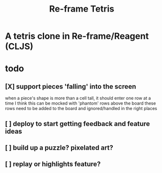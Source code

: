 #+TITLE:   Re-frame Tetris

* A tetris clone in Re-frame/Reagent (CLJS)
* todo
** [X] support pieces 'falling' into the screen
when a piece's shape is more than a cell tall, it should enter one row at a time
I think this can be mocked with 'phantom' rows above the board
these rows need to be added to the board and ignored/handled in the right places
** [ ] deploy to start getting feedback and feature ideas
** [ ] build up a puzzle? pixelated art?
** [ ] replay or highlights feature?
